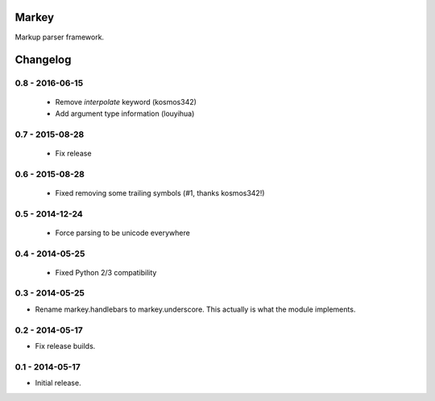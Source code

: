 Markey |build-status|
=====================

Markup parser framework.

.. |build-status| image:: https://travis-ci.org/EnTeQuAk/markey.svg?branch=master
   :target: https://travis-ci.org/EnTeQuAk/markey


Changelog
=========

0.8 - 2016-06-15
----------------

 * Remove `interpolate` keyword (kosmos342)
 * Add argument type information (louyihua)

0.7 - 2015-08-28
----------------

 * Fix release

0.6 - 2015-08-28
----------------

 * Fixed removing some trailing symbols (#1, thanks kosmos342!)

0.5 - 2014-12-24
----------------

 * Force parsing to be unicode everywhere

0.4 - 2014-05-25
----------------

 * Fixed Python 2/3 compatibility

0.3 - 2014-05-25
----------------

* Rename markey.handlebars to markey.underscore. This actually is
  what the module implements.


0.2 - 2014-05-17
----------------

* Fix release builds.


0.1 - 2014-05-17
----------------

* Initial release.


